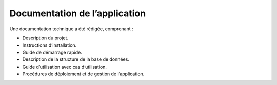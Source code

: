 Documentation de l’application
==============================
Une documentation technique a été rédigée, comprenant :

- Description du projet.
- Instructions d’installation.
- Guide de démarrage rapide.
- Description de la structure de la base de données.
- Guide d’utilisation avec cas d’utilisation.
- Procédures de déploiement et de gestion de l’application.
